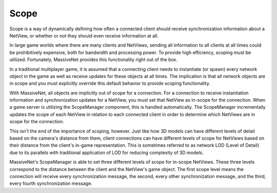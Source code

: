 Scope
=====================

Scope is a way of dynamically defining how often a connected client should receive synchronization information about a NetView, or whether or not they should even receive information at all.

In large game worlds where there are many clients and
NetViews, sending all information to all clients at all times could be prohibitively expensive, both for bandwidth and processing power. To provide high efficiency, scoping must be utilized. Fortunately, MassiveNet provides this functionality right out of the box.

In a traditional multiplayer game, it is assumed that a connecting client needs to instantiate (or spawn) every network object in the game as well as receive updates for these objects at all times. The implication is that all network objects are in scope and you must explicitly override this default behavior to provide scoping functionality.

With MassiveNet, all objects are implicitly out of scope for a connection. For a connection to receive instantiation information and synchronization updates for a NetView, you must set that NetView as in-scope for the connection. When a game server is utilizing the ScopeManager component, this is handled automatically. The ScopeManager incrementally updates the scope of each NetView in relation to each connected client in order to determine which NetViews are in scope for the connection.

This isn't the end of the importance of scoping, however. Just like how 3D models can have different levels of detail based on the camera's distance from them, client connections can have different levels of scope for NetViews based on their distance from the client's in-game representation. This is sometimes referred to as network LOD (Level of Detail) due to its parallels with traditional application of LOD for reducing complexity of 3D models.

MassiveNet's ScopeManager is able to set three different levels of scope for in-scope NetViews. These three levels correspond to the distance between the client and the NetView's game object. The first scope level means the connection will receive every synchronization message, the second, every other synchronization message, and the third, every fourth synchronization message.
